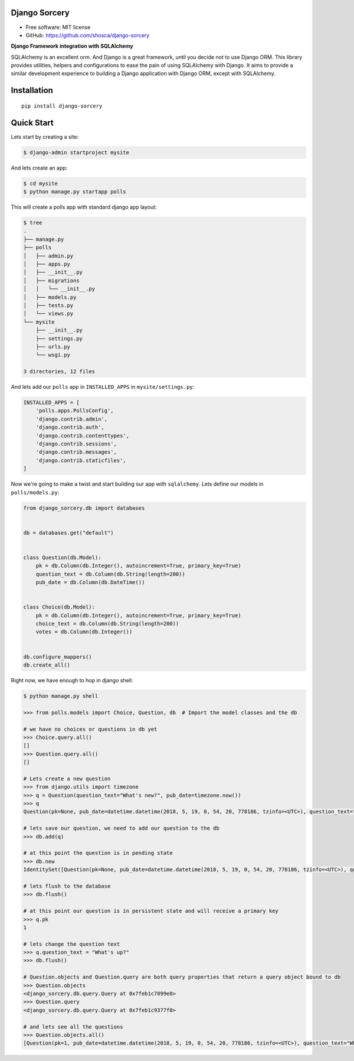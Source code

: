 Django Sorcery
==============

|Build Status| |Read The Docs| |PyPI version| |Coveralls Status|

* Free software: MIT license
* GitHub: https://github.com/shosca/django-sorcery

**Django Framework integration with SQLAlchemy**

SQLAlchemy is an excellent orm. And Django is a great framework, until you decide not to use Django ORM. This library
provides utilities, helpers and configurations to ease the pain of using SQLAlchemy with Django. It aims to provide
a similar development experience to building a Django application with Django ORM, except with SQLAlchemy.

Installation
============

::

    pip install django-sorcery

Quick Start
===========

Lets start by creating a site:

.. code:: console

    $ django-admin startproject mysite

And lets create an app:

.. code:: console

    $ cd mysite
    $ python manage.py startapp polls

This will create a polls app with standard django app layout:

.. code:: console

    $ tree
    .
    ├── manage.py
    ├── polls
    │   ├── admin.py
    │   ├── apps.py
    │   ├── __init__.py
    │   ├── migrations
    │   │   └── __init__.py
    │   ├── models.py
    │   ├── tests.py
    │   └── views.py
    └── mysite
        ├── __init__.py
        ├── settings.py
        ├── urls.py
        └── wsgi.py

    3 directories, 12 files

And lets add our ``polls`` app in ``INSTALLED_APPS`` in ``mysite/settings.py``:

.. code:: python

    INSTALLED_APPS = [
        'polls.apps.PollsConfig',
        'django.contrib.admin',
        'django.contrib.auth',
        'django.contrib.contenttypes',
        'django.contrib.sessions',
        'django.contrib.messages',
        'django.contrib.staticfiles',
    ]

Now we're going to make a twist and start building our app with ``sqlalchemy``. Lets define our models in
``polls/models.py``:

.. code:: python

    from django_sorcery.db import databases


    db = databases.get("default")


    class Question(db.Model):
        pk = db.Column(db.Integer(), autoincrement=True, primary_key=True)
        question_text = db.Column(db.String(length=200))
        pub_date = db.Column(db.DateTime())


    class Choice(db.Model):
        pk = db.Column(db.Integer(), autoincrement=True, primary_key=True)
        choice_text = db.Column(db.String(length=200))
        votes = db.Column(db.Integer())


    db.configure_mappers()
    db.create_all()

Right now, we have enough to hop in django shell:

.. code:: console

    $ python manage.py shell

    >>> from polls.models import Choice, Question, db  # Import the model classes and the db

    # we have no choices or questions in db yet
    >>> Choice.query.all()
    []
    >>> Question.query.all()
    []

    # Lets create a new question
    >>> from django.utils import timezone
    >>> q = Question(question_text="What's new?", pub_date=timezone.now())
    >>> q
    Question(pk=None, pub_date=datetime.datetime(2018, 5, 19, 0, 54, 20, 778186, tzinfo=<UTC>), question_text="What's new?")

    # lets save our question, we need to add our question to the db
    >>> db.add(q)

    # at this point the question is in pending state
    >>> db.new
    IdentitySet([Question(pk=None, pub_date=datetime.datetime(2018, 5, 19, 0, 54, 20, 778186, tzinfo=<UTC>), question_text="What's new?")])

    # lets flush to the database
    >>> db.flush()

    # at this point our question is in persistent state and will receive a primary key
    >>> q.pk
    1

    # lets change the question text
    >>> q.question_text = "What's up?"
    >>> db.flush()

    # Question.objects and Question.query are both query properties that return a query object bound to db
    >>> Question.objects
    <django_sorcery.db.query.Query at 0x7feb1c7899e8>
    >>> Question.query
    <django_sorcery.db.query.Query at 0x7feb1c9377f0>

    # and lets see all the questions
    >>> Question.objects.all()
    [Question(pk=1, pub_date=datetime.datetime(2018, 5, 19, 0, 54, 20, 778186, tzinfo=<UTC>), question_text="What's up?")]


.. |Build Status| image:: https://travis-ci.org/shosca/django-sorcery.svg?branch=master
   :target: https://travis-ci.org/shosca/django-sorcery
.. |Read The Docs| image:: https://readthedocs.org/projects/django-sorcery/badge/?version=latest
   :target: http://django-sorcery.readthedocs.io/en/latest/?badge=latest
.. |PyPI version| image:: https://badge.fury.io/py/django-sorcery.svg
   :target: https://badge.fury.io/py/django-sorcery
.. |Coveralls Status| image:: https://coveralls.io/repos/github/shosca/django-sorcery/badge.svg?branch=master
   :target: https://coveralls.io/github/shosca/django-sorcery?branch=master
